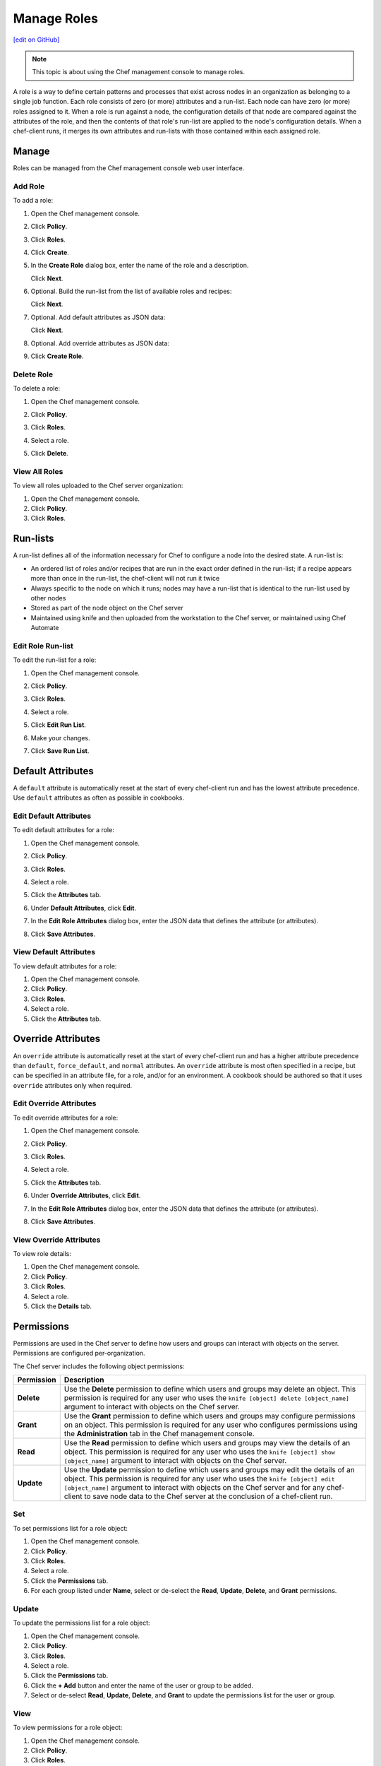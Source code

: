 =====================================================
Manage Roles
=====================================================
`[edit on GitHub] <https://github.com/chef/chef-web-docs/blob/master/chef_master/source/server_manage_roles.rst>`__

.. note:: This topic is about using the Chef management console to manage roles.

.. tag role

A role is a way to define certain patterns and processes that exist across nodes in an organization as belonging to a single job function. Each role consists of zero (or more) attributes and a run-list. Each node can have zero (or more) roles assigned to it. When a role is run against a node, the configuration details of that node are compared against the attributes of the role, and then the contents of that role's run-list are applied to the node's configuration details. When a chef-client runs, it merges its own attributes and run-lists with those contained within each assigned role.

.. end_tag

Manage
=====================================================
Roles can be managed from the Chef management console web user interface.

Add Role
-----------------------------------------------------
To add a role:

#. Open the Chef management console.
#. Click **Policy**.
#. Click **Roles**.
#. Click **Create**.
#. In the **Create Role** dialog box, enter the name of the role and a description.

   .. image:: ../../images/step_manage_webui_policy_role_add.png

   Click **Next**.
#. Optional. Build the run-list from the list of available roles and recipes:

   .. image:: ../../images/step_manage_webui_policy_role_add_run_list.png

   Click **Next**.
#. Optional. Add default attributes as JSON data:

   .. image:: ../../images/step_manage_webui_policy_role_add_default_attribute.png

   Click **Next**.
#. Optional. Add override attributes as JSON data:

   .. image:: ../../images/step_manage_webui_policy_role_add_override_attribute.png

#. Click **Create Role**.

Delete Role
-----------------------------------------------------
To delete a role:

#. Open the Chef management console.
#. Click **Policy**.
#. Click **Roles**.
#. Select a role.
#. Click **Delete**.

   .. image:: ../../images/step_manage_webui_policy_role_delete.png

View All Roles
-----------------------------------------------------
To view all roles uploaded to the Chef server organization:

#. Open the Chef management console.
#. Click **Policy**.
#. Click **Roles**.

Run-lists
=====================================================
.. tag node_run_list

A run-list defines all of the information necessary for Chef to configure a node into the desired state. A run-list is:

* An ordered list of roles and/or recipes that are run in the exact order defined in the run-list; if a recipe appears more than once in the run-list, the chef-client will not run it twice
* Always specific to the node on which it runs; nodes may have a run-list that is identical to the run-list used by other nodes
* Stored as part of the node object on the Chef server
* Maintained using knife and then uploaded from the workstation to the Chef server, or maintained using Chef Automate

.. end_tag

Edit Role Run-list
-----------------------------------------------------
.. tag manage_webui_policy_role_edit_run_list

To edit the run-list for a role:

#. Open the Chef management console.
#. Click **Policy**.
#. Click **Roles**.
#. Select a role.
#. Click **Edit Run List**.

   .. image:: ../../images/step_manage_webui_policy_role_edit_run_list.png

#. Make your changes.
#. Click **Save Run List**.

.. end_tag

Default Attributes
=====================================================
.. tag node_attribute_type_default

A ``default`` attribute is automatically reset at the start of every chef-client run and has the lowest attribute precedence. Use ``default`` attributes as often as possible in cookbooks.

.. end_tag

Edit Default Attributes
-----------------------------------------------------
To edit default attributes for a role:

#. Open the Chef management console.
#. Click **Policy**.
#. Click **Roles**.
#. Select a role.
#. Click the **Attributes** tab.
#. Under **Default Attributes**, click **Edit**.
#. In the **Edit Role Attributes** dialog box, enter the JSON data that defines the attribute (or attributes).

   .. image:: ../../images/step_manage_webui_policy_role_edit_attribute.png

#. Click **Save Attributes**.

View Default Attributes
-----------------------------------------------------
To view default attributes for a role:

#. Open the Chef management console.
#. Click **Policy**.
#. Click **Roles**.
#. Select a role.
#. Click the **Attributes** tab.

Override Attributes
=====================================================
.. tag node_attribute_type_override

An ``override`` attribute is automatically reset at the start of every chef-client run and has a higher attribute precedence than ``default``, ``force_default``, and ``normal`` attributes. An ``override`` attribute is most often specified in a recipe, but can be specified in an attribute file, for a role, and/or for an environment. A cookbook should be authored so that it uses ``override`` attributes only when required.

.. end_tag

Edit Override Attributes
-----------------------------------------------------
To edit override attributes for a role:

#. Open the Chef management console.
#. Click **Policy**.
#. Click **Roles**.
#. Select a role.
#. Click the **Attributes** tab.
#. Under **Override Attributes**, click **Edit**.
#. In the **Edit Role Attributes** dialog box, enter the JSON data that defines the attribute (or attributes).

   .. image:: ../../images/step_manage_webui_policy_role_edit_attribute.png

#. Click **Save Attributes**.

View Override Attributes
-----------------------------------------------------
To view role details:

#. Open the Chef management console.
#. Click **Policy**.
#. Click **Roles**.
#. Select a role.
#. Click the **Details** tab.

Permissions
=====================================================
.. tag server_rbac_permissions

Permissions are used in the Chef server to define how users and groups can interact with objects on the server. Permissions are configured per-organization.

.. end_tag

.. tag server_rbac_permissions_object

The Chef server includes the following object permissions:

.. list-table::
   :widths: 60 420
   :header-rows: 1

   * - Permission
     - Description
   * - **Delete**
     - Use the **Delete** permission to define which users and groups may delete an object. This permission is required for any user who uses the ``knife [object] delete [object_name]`` argument to interact with objects on the Chef server.
   * - **Grant**
     - Use the **Grant** permission to define which users and groups may configure permissions on an object. This permission is required for any user who configures permissions using the **Administration** tab in the Chef management console.
   * - **Read**
     - Use the **Read** permission to define which users and groups may view the details of an object. This permission is required for any user who uses the ``knife [object] show [object_name]`` argument to interact with objects on the Chef server.
   * - **Update**
     - Use the **Update** permission to define which users and groups may edit the details of an object. This permission is required for any user who uses the ``knife [object] edit [object_name]`` argument to interact with objects on the Chef server and for any chef-client to save node data to the Chef server at the conclusion of a chef-client run.

.. end_tag

Set
-----------------------------------------------------
To set permissions list for a role object:

#. Open the Chef management console.
#. Click **Policy**.
#. Click **Roles**.
#. Select a role.
#. Click the **Permissions** tab.
#. For each group listed under **Name**, select or de-select the **Read**, **Update**, **Delete**, and **Grant** permissions.

Update
-----------------------------------------------------
To update the permissions list for a role object:

#. Open the Chef management console.
#. Click **Policy**.
#. Click **Roles**.
#. Select a role.
#. Click the **Permissions** tab.
#. Click the **+ Add** button and enter the name of the user or group to be added.
#. Select or de-select **Read**, **Update**, **Delete**, and **Grant** to update the permissions list for the user or group.

View
-----------------------------------------------------
To view permissions for a role object:

#. Open the Chef management console.
#. Click **Policy**.
#. Click **Roles**.
#. Select a role.
#. Click the **Permissions** tab.
#. Set the appropriate permissions: **Delete**, **Grant**, **Read**, and/or **Update**.
